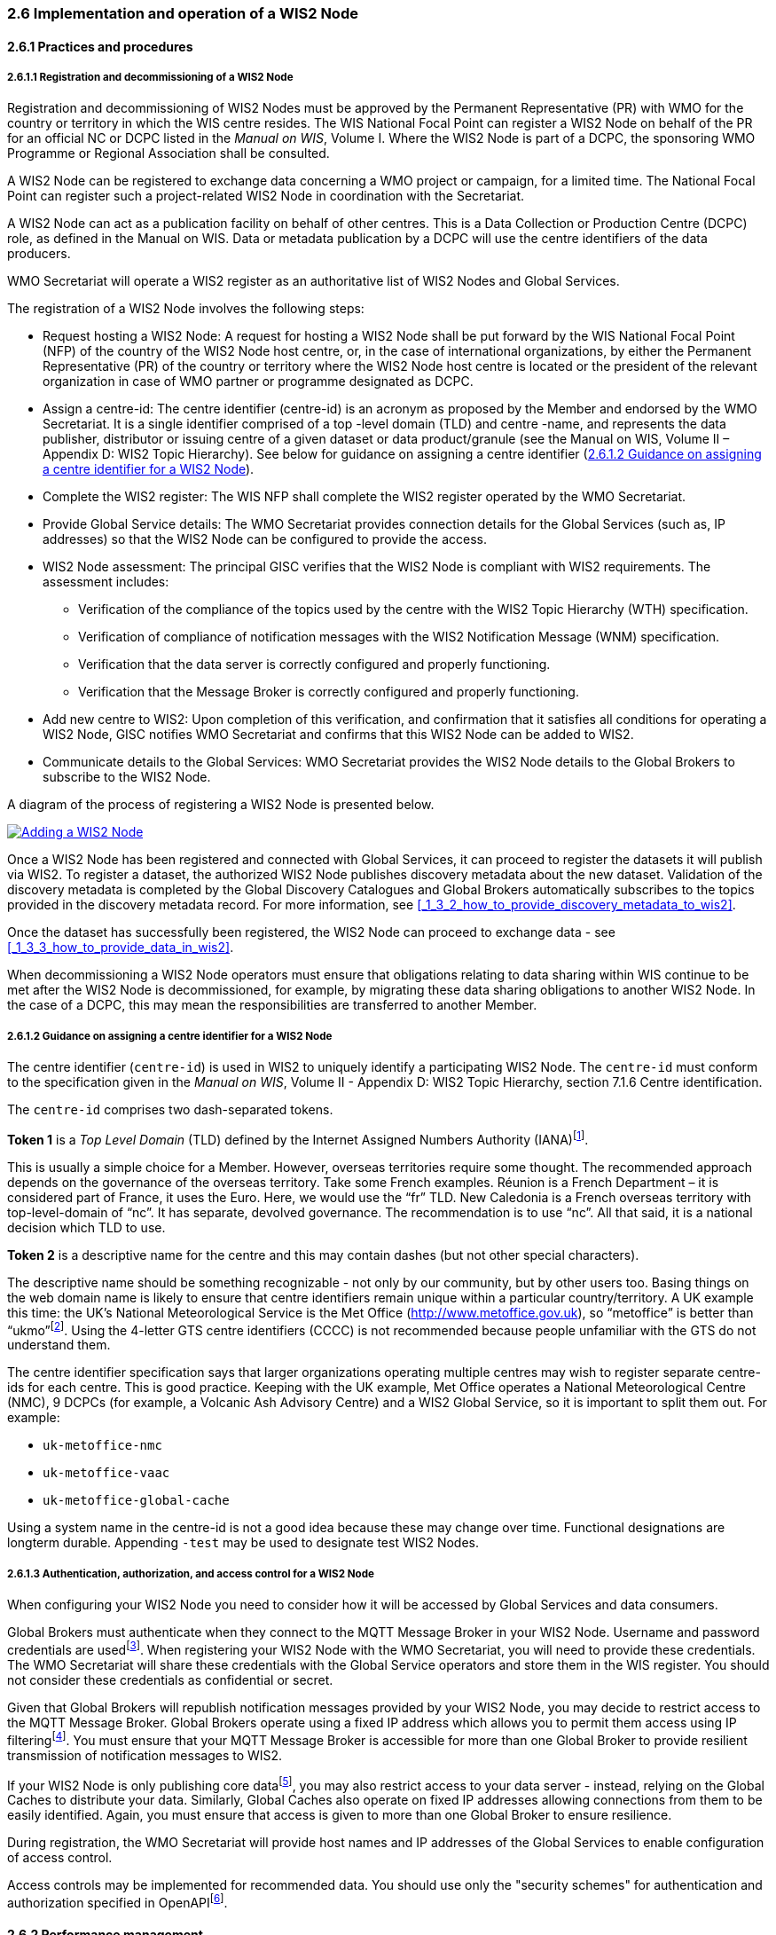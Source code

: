 === 2.6 Implementation and operation of a WIS2 Node

==== 2.6.1 Practices and procedures

===== 2.6.1.1 Registration and decommissioning of a WIS2 Node

Registration and decommissioning of WIS2 Nodes must be approved by the Permanent Representative (PR) with WMO for the country or territory in which the WIS centre resides. The WIS National Focal Point can register a WIS2 Node on behalf of the PR for an official NC or DCPC listed in the _Manual on WIS_, Volume I. Where the WIS2 Node is part of a DCPC, the sponsoring WMO Programme or Regional Association shall be consulted.

A WIS2 Node can be registered to exchange data concerning a WMO project or campaign, for a limited time. The National Focal Point can register such a project-related WIS2 Node in coordination with the Secretariat.

A WIS2 Node can act as a publication facility on behalf of other centres. This is a Data Collection or Production Centre (DCPC) role, as defined in the Manual on WIS. Data or metadata publication by a DCPC will use the centre identifiers of the data producers.

WMO Secretariat will operate a WIS2 register as an authoritative list of WIS2 Nodes and Global Services. 

The registration of a WIS2 Node involves the following steps:

* Request hosting a WIS2 Node: A request for hosting a WIS2 Node shall be put forward by the WIS National Focal Point (NFP) of the country of the WIS2 Node host centre, or, in the case of international organizations, by either the Permanent Representative (PR) of the country or territory where the WIS2 Node host centre is located or the president of the relevant organization in case of WMO partner or programme designated as DCPC.

* Assign a centre-id: The centre identifier (centre-id) is an acronym as proposed by the Member and endorsed by the WMO Secretariat. It is a single identifier comprised of a top -level domain (TLD) and centre -name, and represents the data publisher, distributor or issuing centre of a given dataset or data product/granule (see the Manual on WIS, Volume II – Appendix D: WIS2 Topic Hierarchy). See below for guidance on assigning a centre identifier 
(<<_2_6_1_2_guidance_on_assigning_a_centre_identifier_for_a_wis2_node>>).

* Complete the WIS2 register: The WIS NFP shall complete the WIS2 register operated by the WMO Secretariat.
* Provide Global Service details: The WMO Secretariat provides connection details for the Global Services (such as, IP addresses) so that the WIS2 Node can be configured to provide the access. 
* WIS2 Node assessment: The principal GISC verifies that the WIS2 Node is compliant with WIS2 requirements. The assessment includes:
  - Verification of the compliance of the topics used by the centre with the WIS2 Topic Hierarchy (WTH) specification.
  - Verification of compliance of notification messages with the WIS2 Notification Message (WNM) specification.
  - Verification that the data server is correctly configured and properly functioning.
  - Verification that the Message Broker is correctly configured and properly functioning.
* Add new centre to WIS2: Upon completion of this verification, and confirmation that it satisfies all conditions for operating a WIS2 Node, GISC notifies WMO Secretariat and confirms that this WIS2 Node can be added to WIS2.
* Communicate details to the Global Services: WMO Secretariat provides the WIS2 Node details to the Global Brokers to subscribe to the WIS2 Node.

A diagram of the process of registering a WIS2 Node is presented below.

image::images/add-wis2node.png[Adding a WIS2 Node,link=images/add-wis2node.png]

Once a WIS2 Node has been registered and connected with Global Services, it can proceed to register the datasets it will publish via WIS2. To register a dataset, the authorized WIS2 Node publishes discovery metadata about the new dataset. Validation of the discovery metadata is completed by the Global Discovery Catalogues and Global Brokers automatically subscribes to the topics provided in the discovery metadata record. For more information, see <<_1_3_2_how_to_provide_discovery_metadata_to_wis2>>.

Once the dataset has successfully been registered, the WIS2 Node can proceed to exchange data - see 
<<_1_3_3_how_to_provide_data_in_wis2>>.

When decommissioning a WIS2 Node operators must ensure that obligations relating to data sharing within WIS continue to be met after the WIS2 Node is decommissioned, for example, by migrating these data sharing obligations to another WIS2 Node. In the case of a DCPC, this may mean the responsibilities are transferred to another Member.

===== 2.6.1.2 Guidance on assigning a centre identifier for a WIS2 Node

The centre identifier (``centre-id``) is used in WIS2 to uniquely identify a participating WIS2 Node. The ``centre-id`` must conform to the specification given in the _Manual on WIS_, Volume II - Appendix D: WIS2 Topic Hierarchy, section 7.1.6 Centre identification.

The ``centre-id`` comprises two dash-separated tokens.

*Token 1* is a _Top Level Domain_ (TLD) defined by the Internet Assigned Numbers Authority (IANA)footnote:[IANA Top Level Domains https://data.iana.org/TLD].

This is usually a simple choice for a Member. However, overseas territories require some thought. The recommended approach depends on the governance of the overseas territory. Take some French examples. Réunion is a French Department – it is considered part of France, it uses the Euro. Here, we would use the “fr” TLD. New Caledonia is a French overseas territory with top-level-domain of “nc”. It has separate, devolved governance. The recommendation is to use “nc”. All that said, it is a national decision which TLD to use.

*Token 2* is a descriptive name for the centre and this may contain dashes (but not other special characters).
 
The descriptive name should be something recognizable - not only by our community, but by other users too. Basing things on the web domain name is likely to ensure that centre identifiers remain unique within a particular country/territory. A UK example this time: the UK's National Meteorological Service is the Met Office (http://www.metoffice.gov.uk), so “metoffice” is better than “ukmo”footnote:[The “.gov” part of the domain name is superfluous for the purposes of WIS2. There is nothing preventing its use, but it does not add any value.]. Using the 4-letter GTS centre identifiers (CCCC) is not recommended because people unfamiliar with the GTS do not understand them.

The centre identifier specification says that larger organizations operating multiple centres may wish to register separate centre-ids for each centre. This is good practice. Keeping with the UK example, Met Office operates a National Meteorological Centre (NMC), 9 DCPCs (for example, a Volcanic Ash Advisory Centre) and a WIS2 Global Service, so it is important to split them out. For example:

* ``uk-metoffice-nmc``
* ``uk-metoffice-vaac``
* ``uk-metoffice-global-cache``  
 
Using a system name in the centre-id is not a good idea because these may change over time. Functional designations are longterm durable. Appending ``-test`` may be used to designate test WIS2 Nodes.

===== 2.6.1.3 Authentication, authorization, and access control for a WIS2 Node

When configuring your WIS2 Node you need to consider how it will be accessed by Global Services and data consumers.

Global Brokers must authenticate when they connect to the MQTT Message Broker in your WIS2 Node. Username and password credentials are usedfootnote:[The default connection credentials for a WIS2 Node Message Broker are username ``everyone`` and password ``everyone``. WIS2 Node operators should choose credentials that meet their local policies (for example, password complexity).]. When registering your WIS2 Node with the WMO Secretariat, you will need to provide these credentials. The WMO Secretariat will share these credentials with the Global Service operators and store them in the WIS register. You should not consider these credentials as confidential or secret.

Given that Global Brokers will republish notification messages provided by your WIS2 Node, you may decide to restrict access to the MQTT Message Broker. Global Brokers operate using a fixed IP address which allows you to permit them access using IP filteringfootnote:[In WIS2 the IP addresses are used to determine the origin of connections and therefore confer trust to remote systems. It is well documented that IP addresses can be hi-jacked and that there are alternative, more sophisticated, mechanisms available for reliably determining the origin of connections requests, such as Public Key Infrastructure (PKI). However, the complexities of such implementation would introduce a barrier to Member's participation in WIS2. IP addresses are considered to provide an adequate level of trust for the purposes of WIS2: distributing publicly accessible data and messages.]. You must ensure that your MQTT Message Broker is accessible for more than one Global Broker to provide resilient transmission of notification messages to WIS2.

If your WIS2 Node is only publishing core datafootnote:[In some cases, WIS2 Nodes will need to serve core data directly (see <<_1_3_3_5_considerations_when_providing_core_data_in_wis2>>). In these situations, the WIS2 Node data server must remain publicly accessible.], you may also restrict access to your data server - instead, relying on the Global Caches to distribute your data. Similarly, Global Caches also operate on fixed IP addresses allowing connections from them to be easily identified. Again, you must ensure that access is given to more than one Global Broker to ensure resilience.

During registration, the WMO Secretariat will provide host names and IP addresses of the Global Services to enable configuration of access control.

Access controls may be implemented for recommended data. You should use only the "security schemes" for authentication and authorization specified in OpenAPIfootnote:[OpenAPI Security Scheme Object: https://spec.openapis.org/oas/v3.1.0#security-scheme-object].

==== 2.6.2 Performance management

===== 2.6.2.1 Service levels and performance indicators

A WIS2 Node must be able to:

- Publish datasets and compliant metadata and discovery metadata
  * Publish metadata to the Global Data Catalogue
  * Publish core data to the Global Cache
  * Publish data for consumer access
  * Publish data embedded in a message (such as, Common Alerting Protocol (CAP) warnings)
  * Receive metadata publication errors from the Global Data Catalogue
  * Provide metadata with topics to Global Brokers

===== 2.6.2.2 System performance metrics

If contacted by the Global Monitor via GISC for a performance issue, the WIS2 Node should provide metrics to the GISC and Global Monitor when service is restored to indicate the resolution of the issue.

==== 2.6.3 WIS2 Node reference implementation: WIS2 in a box

To provide a WIS2 Node, Members may use whichever software components they consider most appropriate to comply with WIS2 technical regulations.

To assist Members participating in WIS2, a free and open-source reference implementation is available for use.  WIS2 in a box (wis2box) implements the requirements of a WIS2 Node in as well as additional enhancements. The wis2box builds on mature and robust free and open-source software components that are widely adopted for operational use.

The wis2box provides functionality required for both data publisher and data consumer roles. It provides the following technical functions:

* Configuration, generation and publication of data (real-time or archive) and metadata to WIS2, compliant to WIS2 Node requirements
* MQTT Message Broker and notification message publication (subscribe)
* HTTP object storage and raw data access (download)
* Station metadata curation/editing tools (user interface)
* Discovery metadata curation/editing tools (user interface)
* Data entry tools (user interface)
* OGC API server, providing dynamic APIs for discovery, access, visualization and processing functionality (APIs)
* Extensible data "pipelines", allowing for transformation, processing and publishing of additional data types
* Provision of system performance and data availability metrics
* Access control for recommended data publication, as required
* Subscription to notifications and and download of WIS data from Global Services
* Modular design, allowing for extending to meet additional requirements or integration with existing data management systems

Project documentation can be found at https://docs.wis2box.wis.wmo.int.

The wis2box is managed as a free and open source project.  Source code, issue tracking and discussions are hosted openly on GitHub: https://docs.wis2box.wis.wmo.int.
